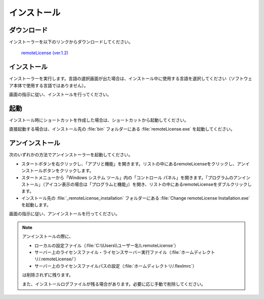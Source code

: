 ============
インストール
============

.. _download:

ダウンロード
============

インストーラーを以下のリンクからダウンロードしてください。

 `remoteLicense (ver.1.2) <https://www.nanolabo.advancesoft.jp/?wpdmdl=1340>`_

.. _installer:

インストール
============

インストーラーを実行します。言語の選択画面が出た場合は、インストール中に使用する言語を選択してください（ソフトウェア本体で使用する言語ではありません）。

画面の指示に従い、インストールを行ってください。

.. _launch:

起動
=============================

インストール時にショートカットを作成した場合は、ショートカットから起動してください。

直接起動する場合は、インストール先の :file:`bin` フォルダーにある :file:`remoteLicense.exe` を起動してください。

.. _uninstall:

アンインストール
================

次のいずれかの方法でアンインストーラーを起動してください。

* スタートボタンを右クリックし、「アプリと機能」を開きます。リストの中にあるremoteLicenseをクリックし、アンインストールボタンをクリックします。
* スタートメニューから「Windows システム ツール」内の「コントロール パネル」を開きます。「プログラムのアンインストール」（アイコン表示の場合は「プログラムと機能」）を開き、リストの中にあるremoteLicenseをダブルクリックします。
* インストール先の :file:`_remoteLicense_installation` フォルダーにある :file:`Change remoteLicense Installation.exe` を起動します。

画面の指示に従い、アンインストールを行ってください。

.. note::

    アンインストールの際に、
    
    - ローカルの設定ファイル（\ :file:`C:\\Users\\ユーザー名\\.remoteLicense`\ ）
    - サーバー上のライセンスファイル・ライセンスサーバー実行ファイル（\ :file:`ホームディレクトリ/.remoteLicense/`\ ）
    - サーバー上のライセンスファイルパスの設定（\ :file:`ホームディレクトリ/.flexlmrc`\ ）
    
    は削除されずに残ります。

    また、インストールログファイルが残る場合があります。必要に応じ手動で削除してください。

